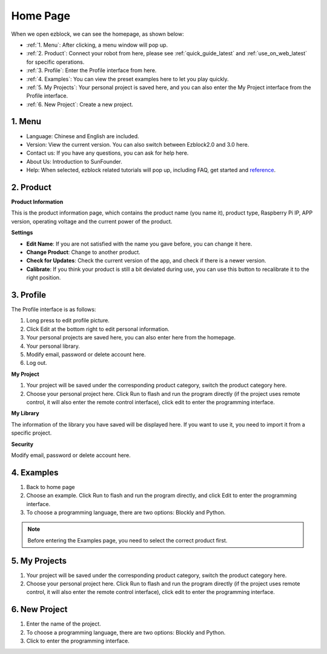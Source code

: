 Home Page
===================

When we open ezblock, we can see the homepage, as shown below:

.. image:: img/sp210805_135127.png

* :ref:`1. Menu`: After clicking, a menu window will pop up.
* :ref:`2. Product`: Connect your robot from here, please see :ref:`quick_guide_latest` and :ref:`use_on_web_latest` for specific operations.
* :ref:`3. Profile`: Enter the Profile interface from here.
* :ref:`4. Examples`: You can view the preset examples here to let you play quickly.
* :ref:`5. My Projects`: Your personal project is saved here, and you can also enter the My Project interface from the Profile interface.
* :ref:`6. New Project`: Create a new project.


1. Menu
-------------------------

.. image:: img/sp210805_140425.png

* Language: Chinese and English are included.
* Version: View the current version. You can also switch between Ezblock2.0 and 3.0 here.
* Contact us: If you have any questions, you can ask for help here.
* About Us: Introduction to SunFounder.
* Help: When selected, ezblock related tutorials will pop up, including FAQ, get started and `reference <https://docs.ezblock.cc/en/latest/reference.html>`_.

2. Product
------------------

**Product Information**

.. image:: img/ezblock3.1/product_page.jpg
    :align: center

This is the product information page, which contains the product name (you name it), product type, Raspberry Pi IP, APP version, operating voltage and the current power of the product.

**Settings**

.. image:: img/ezblock3.1/settings.jpg
    :align: center

* **Edit Name**: If you are not satisfied with the name you gave before, you can change it here.
* **Change Product**: Change to another product.
* **Check for Updates**: Check the current version of the app, and check if there is a newer version.
* **Calibrate**: If you think your product is still a bit deviated during use, you can use this button to recalibrate it to the right position.


3. Profile
------------------

The Profile interface is as follows:

.. image:: img/sp210805_140821.png

1. Long press to edit profile picture.
2. Click Edit at the bottom right to edit personal information.
3. Your personal projects are saved here, you can also enter here from the homepage.
4. Your personal library.
5. Modify email, password or delete account here.
6. Log out.


**My Project**

.. image:: img/sp210805_140940.png

1. Your project will be saved under the corresponding product category, switch the product category here.
2. Choose your personal project here. Click Run to flash and run the program directly (if the project uses remote control, it will also enter the remote control interface), click edit to enter the programming interface.

**My Library**

.. image:: img/sp210805_141703.png

The information of the library you have saved will be displayed here. If you want to use it, you need to import it from a specific project.

**Security**

.. image:: img/sp210805_141840.png

Modify email, password or delete account here.


4. Examples
-------------------

.. image:: img/sp210805_135846.png

1. Back to home page
2. Choose an example. Click Run to flash and run the program directly, and click Edit to enter the programming interface.
3. To choose a programming language, there are two options: Blockly and Python.

.. note::

    Before entering the Examples page, you need to select the correct product first.



5. My Projects
-----------------

.. image:: img/sp210805_140940.png

1. Your project will be saved under the corresponding product category, switch the product category here.
2. Choose your personal project here. Click Run to flash and run the program directly (if the project uses remote control, it will also enter the remote control interface), click edit to enter the programming interface.


6. New Project
--------------------

.. image:: img/sp210805_143611.png

1. Enter the name of the project.
2. To choose a programming language, there are two options: Blockly and Python.
3. Click to enter the programming interface.



